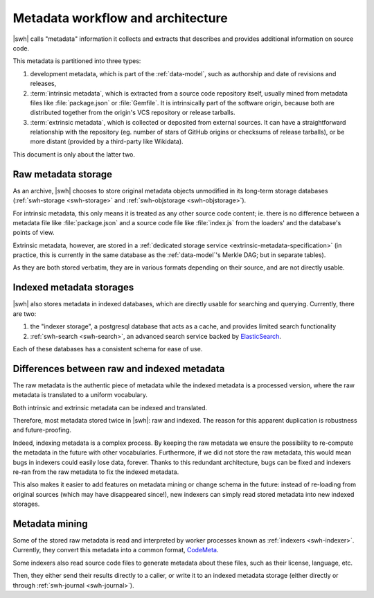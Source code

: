 .. _architecture-metadata:

Metadata workflow and architecture
==================================

|swh| calls "metadata" information it collects and extracts that describes and provides additional information on source code.

This metadata is partitioned into three types:

1. development metadata, which is part of the :ref:`data-model`, such as authorship
   and date of revisions and releases,
2. :term:`intrinsic metadata`, which is extracted from a source code repository itself,
   usually mined from metadata files like :file:`package.json` or :file:`Gemfile`.
   It is intrinsically part of the software origin, because both are distributed
   together from the origin's VCS repository or release tarballs.
3. :term:`extrinsic metadata`, which is collected or deposited from external sources.
   It can have a straightforward relationship with the repository (eg. number of stars
   of GitHub origins or checksums of release tarballs),
   or be more distant (provided by a third-party like Wikidata).

This document is only about the latter two.


Raw metadata storage
--------------------

As an archive, |swh| chooses to store original metadata objects unmodified
in its long-term storage databases (:ref:`swh-storage <swh-storage>` and
:ref:`swh-objstorage <swh-objstorage>`).

For intrinsic metadata, this only means it is treated as any other source code content;
ie. there is no difference between a metadata file like :file:`package.json`
and a source code file like :file:`index.js` from the loaders' and the database's
points of view.

Extrinsic metadata, however, are stored in a :ref:`dedicated storage service
<extrinsic-metadata-specification>` (in practice, this is currently in the same database
as the :ref:`data-model`'s Merkle DAG; but in separate tables).

As they are both stored verbatim, they are in various formats depending on their source,
and are not directly usable.


Indexed metadata storages
-------------------------

|swh| also stores metadata in indexed databases, which are directly usable
for searching and querying.
Currently, there are two:

1. the "indexer storage", a postgresql database that acts as a cache, and provides
   limited search functionality
2. :ref:`swh-search <swh-search>`, an advanced search service backed by
   `ElasticSearch`_.

Each of these databases has a consistent schema for ease of use.


Differences between raw and indexed metadata
--------------------------------------------

The raw metadata is the authentic piece of metadata while the indexed metadata
is a processed version, where the raw metadata is translated to a uniform vocabulary.

Both intrinsic and extrinsic metadata can be indexed and translated.

Therefore, most metadata stored twice in |swh|: raw and indexed.
The reason for this apparent duplication is robustness and future-proofing.

Indeed, indexing metadata is a complex process.
By keeping the raw metadata we ensure the possibility to re-compute the metadata
in the future with other vocabularies.
Furthermore, if we did not store the raw metadata, this would mean bugs in indexers
could easily lose data, forever.
Thanks to this redundant architecture, bugs can be fixed and indexers re-ran
from the raw metadata to fix the indexed metadata.

This also makes it easier to add features on metadata mining or change schema
in the future: instead of re-loading
from original sources (which may have disappeared since!), new indexers can simply
read stored metadata into new indexed storages.


Metadata mining
---------------

Some of the stored raw metadata is read and interpreted by worker processes known
as :ref:`indexers <swh-indexer>`.
Currently, they convert this metadata into a common format, `CodeMeta`_.

Some indexers also read source code files to generate metadata about these files,
such as their license, language, etc.

Then, they either send their results directly to a caller, or write it to an
indexed metadata storage (either directly or through :ref:`swh-journal <swh-journal>`).

.. _CodeMeta: https://codemeta.github.io/
.. _ElasticSearch: https://www.elastic.co/elasticsearch/
